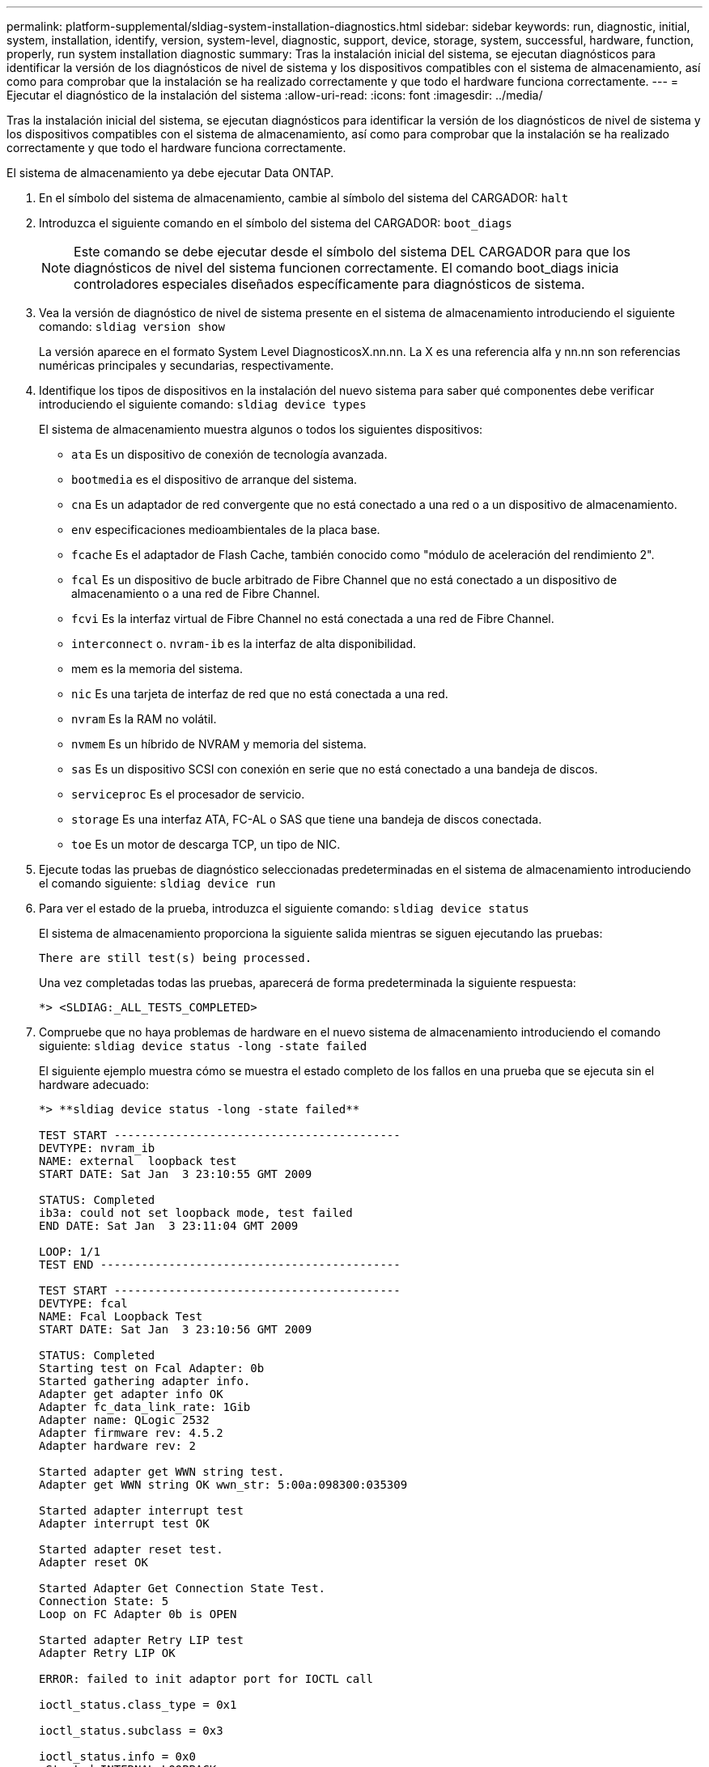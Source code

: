 ---
permalink: platform-supplemental/sldiag-system-installation-diagnostics.html 
sidebar: sidebar 
keywords: run, diagnostic, initial, system, installation, identify, version, system-level, diagnostic, support, device, storage, system, successful, hardware, function, properly, run system installation diagnostic 
summary: Tras la instalación inicial del sistema, se ejecutan diagnósticos para identificar la versión de los diagnósticos de nivel de sistema y los dispositivos compatibles con el sistema de almacenamiento, así como para comprobar que la instalación se ha realizado correctamente y que todo el hardware funciona correctamente. 
---
= Ejecutar el diagnóstico de la instalación del sistema
:allow-uri-read: 
:icons: font
:imagesdir: ../media/


[role="lead"]
Tras la instalación inicial del sistema, se ejecutan diagnósticos para identificar la versión de los diagnósticos de nivel de sistema y los dispositivos compatibles con el sistema de almacenamiento, así como para comprobar que la instalación se ha realizado correctamente y que todo el hardware funciona correctamente.

El sistema de almacenamiento ya debe ejecutar Data ONTAP.

. En el símbolo del sistema de almacenamiento, cambie al símbolo del sistema del CARGADOR: `halt`
. Introduzca el siguiente comando en el símbolo del sistema del CARGADOR: `boot_diags`
+

NOTE: Este comando se debe ejecutar desde el símbolo del sistema DEL CARGADOR para que los diagnósticos de nivel del sistema funcionen correctamente. El comando boot_diags inicia controladores especiales diseñados específicamente para diagnósticos de sistema.

. Vea la versión de diagnóstico de nivel de sistema presente en el sistema de almacenamiento introduciendo el siguiente comando: `sldiag version show`
+
La versión aparece en el formato System Level DiagnosticosX.nn.nn. La X es una referencia alfa y nn.nn son referencias numéricas principales y secundarias, respectivamente.

. Identifique los tipos de dispositivos en la instalación del nuevo sistema para saber qué componentes debe verificar introduciendo el siguiente comando: `sldiag device types`
+
El sistema de almacenamiento muestra algunos o todos los siguientes dispositivos:

+
** `ata` Es un dispositivo de conexión de tecnología avanzada.
** `bootmedia` es el dispositivo de arranque del sistema.
** `cna` Es un adaptador de red convergente que no está conectado a una red o a un dispositivo de almacenamiento.
** `env` especificaciones medioambientales de la placa base.
** `fcache` Es el adaptador de Flash Cache, también conocido como "módulo de aceleración del rendimiento 2".
** `fcal` Es un dispositivo de bucle arbitrado de Fibre Channel que no está conectado a un dispositivo de almacenamiento o a una red de Fibre Channel.
** `fcvi` Es la interfaz virtual de Fibre Channel no está conectada a una red de Fibre Channel.
** `interconnect` o. `nvram-ib` es la interfaz de alta disponibilidad.
** mem es la memoria del sistema.
** `nic` Es una tarjeta de interfaz de red que no está conectada a una red.
** `nvram` Es la RAM no volátil.
** `nvmem` Es un híbrido de NVRAM y memoria del sistema.
** `sas` Es un dispositivo SCSI con conexión en serie que no está conectado a una bandeja de discos.
** `serviceproc` Es el procesador de servicio.
** `storage` Es una interfaz ATA, FC-AL o SAS que tiene una bandeja de discos conectada.
** `toe` Es un motor de descarga TCP, un tipo de NIC.


. Ejecute todas las pruebas de diagnóstico seleccionadas predeterminadas en el sistema de almacenamiento introduciendo el comando siguiente: `sldiag device run`
. Para ver el estado de la prueba, introduzca el siguiente comando: `sldiag device status`
+
El sistema de almacenamiento proporciona la siguiente salida mientras se siguen ejecutando las pruebas:

+
[listing]
----
There are still test(s) being processed.
----
+
Una vez completadas todas las pruebas, aparecerá de forma predeterminada la siguiente respuesta:

+
[listing]
----
*> <SLDIAG:_ALL_TESTS_COMPLETED>
----
. Compruebe que no haya problemas de hardware en el nuevo sistema de almacenamiento introduciendo el comando siguiente: `sldiag device status -long -state failed`
+
El siguiente ejemplo muestra cómo se muestra el estado completo de los fallos en una prueba que se ejecuta sin el hardware adecuado:

+
[listing]
----

*> **sldiag device status -long -state failed**

TEST START ------------------------------------------
DEVTYPE: nvram_ib
NAME: external  loopback test
START DATE: Sat Jan  3 23:10:55 GMT 2009

STATUS: Completed
ib3a: could not set loopback mode, test failed
END DATE: Sat Jan  3 23:11:04 GMT 2009

LOOP: 1/1
TEST END --------------------------------------------

TEST START ------------------------------------------
DEVTYPE: fcal
NAME: Fcal Loopback Test
START DATE: Sat Jan  3 23:10:56 GMT 2009

STATUS: Completed
Starting test on Fcal Adapter: 0b
Started gathering adapter info.
Adapter get adapter info OK
Adapter fc_data_link_rate: 1Gib
Adapter name: QLogic 2532
Adapter firmware rev: 4.5.2
Adapter hardware rev: 2

Started adapter get WWN string test.
Adapter get WWN string OK wwn_str: 5:00a:098300:035309

Started adapter interrupt test
Adapter interrupt test OK

Started adapter reset test.
Adapter reset OK

Started Adapter Get Connection State Test.
Connection State: 5
Loop on FC Adapter 0b is OPEN

Started adapter Retry LIP test
Adapter Retry LIP OK

ERROR: failed to init adaptor port for IOCTL call

ioctl_status.class_type = 0x1

ioctl_status.subclass = 0x3

ioctl_status.info = 0x0
 Started INTERNAL LOOPBACK:
INTERNAL LOOPBACK   OK
Error Count: 2  Run Time: 70 secs
>>>>> ERROR, please ensure the port has a shelf or plug.
END DATE: Sat Jan  3 23:12:07 GMT 2009

LOOP: 1/1
TEST END --------------------------------------------
----
+
[cols="1,2"]
|===
| Si el diagnóstico del sistema prueba... | Realice lo siguiente... 


 a| 
Se completaron sin fallos
 a| 
No hay problemas de hardware y el sistema de almacenamiento vuelve al aviso de.

.. Borre los registros de estado introduciendo el siguiente comando: `sldiag device clearstatus`
.. Compruebe que se borra el registro introduciendo el siguiente comando: `sldiag device status`
+
Se muestra la siguiente respuesta predeterminada:

+
[listing]
----
SLDIAG: No log messages are present.
----
.. Para salir del modo de mantenimiento, introduzca el siguiente comando: `halt`
.. Introduzca el siguiente comando en el símbolo del sistema del cargador para arrancar el sistema de almacenamiento: `boot_ontap`Ha completado el diagnóstico de nivel del sistema.




 a| 
Se produjeron algunos fallos en las pruebas
 a| 
Determine la causa del problema.

.. Para salir del modo de mantenimiento, introduzca el siguiente comando: `halt`
.. Realice un apagado correcto y desconecte las fuentes de alimentación.
.. Compruebe que ha observado todos los aspectos identificados a la hora de ejecutar diagnósticos de nivel de sistema, que los cables estén conectados de forma segura y que los componentes de hardware estén instalados correctamente en el sistema de almacenamiento.
.. Vuelva a conectar las fuentes de alimentación y encienda el sistema de almacenamiento.
.. Repita los pasos del 1 al 7 de _ejecutando diagnósticos_ de instalación del sistema.


|===

